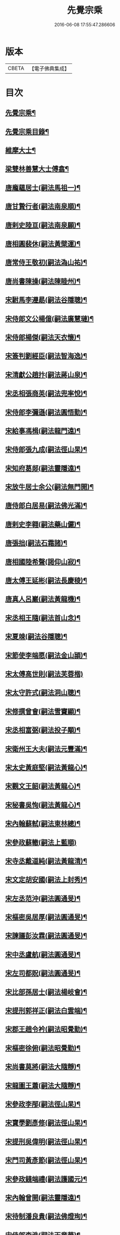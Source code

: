 #+TITLE: 先覺宗乘 
#+DATE: 2016-06-08 17:55:47.286606

* 版本
 |     CBETA|【電子佛典集成】|

* 目次
** [[file:KR6q0050_001.txt::001-0179c2][先覺宗乘¶]]
** [[file:KR6q0050_001.txt::001-0179c3][先覺宗乘目錄¶]]
** [[file:KR6q0050_001.txt::001-0181a15][維摩大士¶]]
** [[file:KR6q0050_001.txt::001-0181b7][梁雙林善慧大士傅翕¶]]
** [[file:KR6q0050_001.txt::001-0182a8][唐龐蘊居士(嗣法馬祖一)¶]]
** [[file:KR6q0050_002.txt::002-0186a19][唐甘贄行者(嗣法南泉順)¶]]
** [[file:KR6q0050_002.txt::002-0186b24][唐剌史陸亘(嗣法南泉願)¶]]
** [[file:KR6q0050_002.txt::002-0187a18][唐相圓裴休(嗣法黃檗運)¶]]
** [[file:KR6q0050_002.txt::002-0187c10][唐常侍王敬初(嗣法溈山祐)¶]]
** [[file:KR6q0050_002.txt::002-0188a11][唐尚書陳操(嗣法陳睦州)¶]]
** [[file:KR6q0050_002.txt::002-0188b8][宋駙馬李遵勗(嗣法谷隱聰)¶]]
** [[file:KR6q0050_002.txt::002-0189a6][宋侍郎文公楊億(嗣法廣慧璉)¶]]
** [[file:KR6q0050_002.txt::002-0190b18][宋侍郎楊傑(嗣法天衣懷)¶]]
** [[file:KR6q0050_002.txt::002-0190c21][宋簽判劉經臣(嗣法智海逸)¶]]
** [[file:KR6q0050_002.txt::002-0191b8][宋清獻公趙抃(嗣法蔣山泉)¶]]
** [[file:KR6q0050_002.txt::002-0191c6][宋丞相張商英(嗣法兜率悅)¶]]
** [[file:KR6q0050_002.txt::002-0193c2][宋侍郎李彌遜(嗣法圓悟勤)¶]]
** [[file:KR6q0050_002.txt::002-0193c12][宋給事馮楫(嗣法龍門遠)¶]]
** [[file:KR6q0050_002.txt::002-0194b16][宋侍郎張九成(嗣法徑山杲)¶]]
** [[file:KR6q0050_002.txt::002-0195b12][宋知府葛郯(嗣法靈隱遠)¶]]
** [[file:KR6q0050_002.txt::002-0195c8][宋放牛居士余公(嗣法無門開)¶]]
** [[file:KR6q0050_003.txt::003-0196a10][唐侍郎白居易(嗣法佛光滿)¶]]
** [[file:KR6q0050_003.txt::003-0196b17][唐剌史李翱(嗣法藥山儼)¶]]
** [[file:KR6q0050_003.txt::003-0196c21][唐張拙(嗣法石霜諸)¶]]
** [[file:KR6q0050_003.txt::003-0197a4][唐相國陸希聲(謁仰山寂)¶]]
** [[file:KR6q0050_003.txt::003-0197a19][唐太傅王延彬(嗣法長慶稜)¶]]
** [[file:KR6q0050_003.txt::003-0197b13][唐真人呂巖(嗣法黃龍機)¶]]
** [[file:KR6q0050_003.txt::003-0197c11][宋丞相王隨(嗣法首山念)¶]]
** [[file:KR6q0050_003.txt::003-0197c24][宋夏竦(嗣法谷隱聰)¶]]
** [[file:KR6q0050_003.txt::003-0198a8][宋節使李端愿(嗣法金山頴)¶]]
** [[file:KR6q0050_003.txt::003-0198a24][宋太傅高世則(嗣法芙蓉楷)]]
** [[file:KR6q0050_003.txt::003-0198b6][宋太守許式(嗣法洞山聰)¶]]
** [[file:KR6q0050_003.txt::003-0198b19][宋修撰曾會(嗣法雪竇顯)¶]]
** [[file:KR6q0050_003.txt::003-0198c7][宋丞相富弼(嗣法投子顒)¶]]
** [[file:KR6q0050_003.txt::003-0198c22][宋衛州王大夫(嗣法元豐滿)¶]]
** [[file:KR6q0050_003.txt::003-0199a4][宋太史黃庭堅(嗣法黃龍心)¶]]
** [[file:KR6q0050_003.txt::003-0199b9][宋觀文王韶(嗣法黃龍心)¶]]
** [[file:KR6q0050_003.txt::003-0199b14][宋秘書吳恂(嗣法黃龍心)¶]]
** [[file:KR6q0050_003.txt::003-0199c2][宋內翰蘇軾(嗣法東林總)¶]]
** [[file:KR6q0050_003.txt::003-0199c24][宋參政蘇轍(嗣法上藍順)]]
** [[file:KR6q0050_003.txt::003-0200a9][宋寺丞戴道純(嗣法黃龍清)¶]]
** [[file:KR6q0050_003.txt::003-0200a13][宋文定胡安國(嗣法上封秀)¶]]
** [[file:KR6q0050_003.txt::003-0200a20][宋左丞范沖(嗣法圓通旻)¶]]
** [[file:KR6q0050_003.txt::003-0200b3][宋樞密吳居厚(嗣法圓通旻)¶]]
** [[file:KR6q0050_003.txt::003-0200b11][宋諫議彭汝霖(嗣法圓通旻)¶]]
** [[file:KR6q0050_003.txt::003-0200b18][宋中丞盧航(嗣法圓通旻)¶]]
** [[file:KR6q0050_003.txt::003-0200b23][宋左司都貺(嗣法圓通旻)¶]]
** [[file:KR6q0050_003.txt::003-0200c7][宋比部孫居士(嗣法楊岐會)¶]]
** [[file:KR6q0050_003.txt::003-0200c13][宋提刑郭祥正(嗣法白雲端)¶]]
** [[file:KR6q0050_003.txt::003-0201b11][宋郡王趙令衿(嗣法昭覺勤)¶]]
** [[file:KR6q0050_003.txt::003-0201b24][宋樞密徐俯(嗣法昭覺勤)¶]]
** [[file:KR6q0050_003.txt::003-0201c16][宋尚書莫將(嗣法大隨靜)¶]]
** [[file:KR6q0050_003.txt::003-0201c24][宋龍圖王蕭(嗣法大隨靜)¶]]
** [[file:KR6q0050_003.txt::003-0202a7][宋參政李邴(嗣法徑山杲)¶]]
** [[file:KR6q0050_003.txt::003-0202b3][宋寶學劉彥修(嗣法徑山杲)¶]]
** [[file:KR6q0050_003.txt::003-0202b9][宋提刑吳偉明(嗣法徑山杲)¶]]
** [[file:KR6q0050_003.txt::003-0202b20][宋門司黃彥節(嗣法徑山杲)¶]]
** [[file:KR6q0050_003.txt::003-0202c2][宋參政錢端禮(嗣法護國元)¶]]
** [[file:KR6q0050_003.txt::003-0202c12][宋內翰曾開(嗣法靈隱遠)¶]]
** [[file:KR6q0050_003.txt::003-0203a4][宋待制潘良貴(嗣法佛燈珣)¶]]
** [[file:KR6q0050_003.txt::003-0203a12][宋侍郎李浩(嗣法天童華)¶]]
** [[file:KR6q0050_003.txt::003-0203a21][宋吳十三道人(嗣法開善謙)¶]]
** [[file:KR6q0050_004.txt::004-0203b8][楊衒之¶]]
** [[file:KR6q0050_004.txt::004-0203b16][宋雲¶]]
** [[file:KR6q0050_004.txt::004-0203c2][向居士¶]]
** [[file:KR6q0050_004.txt::004-0203c15][崔趙公¶]]
** [[file:KR6q0050_004.txt::004-0203c19][楊光庭¶]]
** [[file:KR6q0050_004.txt::004-0204a6][杜鴻漸¶]]
** [[file:KR6q0050_004.txt::004-0204b18][鄴侯李泌¶]]
** [[file:KR6q0050_004.txt::004-0204b23][張濆行者¶]]
** [[file:KR6q0050_004.txt::004-0204c3][魚軍容¶]]
** [[file:KR6q0050_004.txt::004-0204c7][李渤¶]]
** [[file:KR6q0050_004.txt::004-0204c15][崔羣¶]]
** [[file:KR6q0050_004.txt::004-0204c23][于頔¶]]
** [[file:KR6q0050_004.txt::004-0205a15][韓愈¶]]
** [[file:KR6q0050_004.txt::004-0205b4][燕王¶]]
** [[file:KR6q0050_004.txt::004-0205b8][王鎔¶]]
** [[file:KR6q0050_004.txt::004-0205b23][馬大夫¶]]
** [[file:KR6q0050_004.txt::004-0205c5][周員外¶]]
** [[file:KR6q0050_004.txt::004-0205c10][劉相公¶]]
** [[file:KR6q0050_004.txt::004-0205c13][竺尚書¶]]
** [[file:KR6q0050_004.txt::004-0206a4][李軍容¶]]
** [[file:KR6q0050_004.txt::004-0206a10][劉侍御¶]]
** [[file:KR6q0050_004.txt::004-0206a13][朱行軍¶]]
** [[file:KR6q0050_004.txt::004-0206a23][溫造¶]]
** [[file:KR6q0050_004.txt::004-0206b17][史山人¶]]
** [[file:KR6q0050_004.txt::004-0207a17][宋齊丘¶]]
** [[file:KR6q0050_004.txt::004-0207a21][王審知¶]]
** [[file:KR6q0050_004.txt::004-0207b8][王延鈞¶]]
** [[file:KR6q0050_004.txt::004-0207b16][陳尚書¶]]
** [[file:KR6q0050_004.txt::004-0207c5][韋監軍¶]]
** [[file:KR6q0050_004.txt::004-0207c14][陳尚書¶]]
** [[file:KR6q0050_004.txt::004-0207c17][節度使成汭¶]]
** [[file:KR6q0050_004.txt::004-0207c22][劉禹端¶]]
** [[file:KR6q0050_004.txt::004-0208a2][張覇遷¶]]
** [[file:KR6q0050_004.txt::004-0208a6][劉翁¶]]
** [[file:KR6q0050_004.txt::004-0208a10][鍾司徒¶]]
** [[file:KR6q0050_004.txt::004-0208a14][陶穀¶]]
** [[file:KR6q0050_004.txt::004-0208a18][李相公¶]]
** [[file:KR6q0050_004.txt::004-0208a23][李王¶]]
** [[file:KR6q0050_004.txt::004-0208b4][宋令公¶]]
** [[file:KR6q0050_004.txt::004-0208b7][馮延巳¶]]
** [[file:KR6q0050_004.txt::004-0208b11][李崇矩¶]]
** [[file:KR6q0050_004.txt::004-0208b16][歐陽修¶]]
** [[file:KR6q0050_004.txt::004-0208c13][呂許公¶]]
** [[file:KR6q0050_004.txt::004-0208c16][王質¶]]
** [[file:KR6q0050_004.txt::004-0208c20][徐岳¶]]
** [[file:KR6q0050_004.txt::004-0208c23][王安石¶]]
** [[file:KR6q0050_004.txt::004-0209a10][武昌劉居士¶]]
** [[file:KR6q0050_004.txt::004-0209a18][李端愿¶]]
** [[file:KR6q0050_004.txt::004-0209a21][葉清臣蔣侍郎¶]]
** [[file:KR6q0050_004.txt::004-0209b6][陳瓘¶]]
** [[file:KR6q0050_004.txt::004-0209b10][宋太尉陳良弼¶]]
** [[file:KR6q0050_004.txt::004-0210a2][李朝請¶]]
** [[file:KR6q0050_004.txt::004-0210a6][錢象祖¶]]
** [[file:KR6q0050_005.txt::005-0210b4][洪州廉使¶]]
** [[file:KR6q0050_005.txt::005-0210b7][俗士問天堂地獄¶]]
** [[file:KR6q0050_005.txt::005-0210b14][歸宗因官人來問¶]]
** [[file:KR6q0050_005.txt::005-0210b17][儒者問三教¶]]
** [[file:KR6q0050_005.txt::005-0210b21][行者問即心即佛¶]]
** [[file:KR6q0050_005.txt::005-0210c2][丹霞逢老人與童子¶]]
** [[file:KR6q0050_005.txt::005-0210c7][丹霞會留守¶]]
** [[file:KR6q0050_005.txt::005-0210c10][百丈政路逢官人¶]]
** [[file:KR6q0050_005.txt::005-0210c15][趙州與官人遊園¶]]
** [[file:KR6q0050_005.txt::005-0210c18][官人問趙州¶]]
** [[file:KR6q0050_005.txt::005-0210c22][官人問趙州燒木佛¶]]
** [[file:KR6q0050_005.txt::005-0211a2][俗官問趙州¶]]
** [[file:KR6q0050_005.txt::005-0211a6][秀才乞拄杖¶]]
** [[file:KR6q0050_005.txt::005-0211a11][秀才問趙州¶]]
** [[file:KR6q0050_005.txt::005-0211a16][俗士獻袈裟¶]]
** [[file:KR6q0050_005.txt::005-0211a19][趙州勘行者¶]]
** [[file:KR6q0050_005.txt::005-0211a24][秀才問長沙岑¶]]
** [[file:KR6q0050_005.txt::005-0211b9][普化見步使¶]]
** [[file:KR6q0050_005.txt::005-0211b12][天使問睦州¶]]
** [[file:KR6q0050_005.txt::005-0211b16][秀才訪睦州¶]]
** [[file:KR6q0050_005.txt::005-0211b20][睦州問秀才¶]]
** [[file:KR6q0050_005.txt::005-0211b24][閩帥問壽山年多少]]
** [[file:KR6q0050_005.txt::005-0211c4][有俗士舉手¶]]
** [[file:KR6q0050_005.txt::005-0211c8][俗士問殺牛¶]]
** [[file:KR6q0050_005.txt::005-0211c11][仰山問推官¶]]
** [[file:KR6q0050_005.txt::005-0211c17][行者問霍山¶]]
** [[file:KR6q0050_005.txt::005-0211c21][洞山行脚遇官人¶]]
** [[file:KR6q0050_005.txt::005-0211c24][官人問洞山]]
** [[file:KR6q0050_005.txt::005-0212a4][投子赴檀越齋¶]]
** [[file:KR6q0050_005.txt::005-0212a8][有官人問壽州¶]]
** [[file:KR6q0050_005.txt::005-0212a11][閩王問雪峰存¶]]
** [[file:KR6q0050_005.txt::005-0212a15][閩王封柑橘至雪峰¶]]
** [[file:KR6q0050_005.txt::005-0212a19][廣主請雲門開堂¶]]
** [[file:KR6q0050_005.txt::005-0212a22][常侍問雲門¶]]
** [[file:KR6q0050_005.txt::005-0212a24][官人問雲門]]
** [[file:KR6q0050_005.txt::005-0212b4][閩王送玄沙上船¶]]
** [[file:KR6q0050_005.txt::005-0212b8][泉守請玄沙登樓¶]]
** [[file:KR6q0050_005.txt::005-0212b16][閩帥請辨驗聲明三藏¶]]
** [[file:KR6q0050_005.txt::005-0212b21][閩帥問鼓山晏¶]]
** [[file:KR6q0050_005.txt::005-0212b24][行者至菴]]
** [[file:KR6q0050_005.txt::005-0212c5][童子見鏡清¶]]
** [[file:KR6q0050_005.txt::005-0212c11][俗士問靜上座¶]]
** [[file:KR6q0050_005.txt::005-0212c20][俗士獻𦘕障子¶]]
** [[file:KR6q0050_005.txt::005-0212c23][老人參桐峰¶]]
** [[file:KR6q0050_005.txt::005-0213a4][儒者謁南院¶]]
** [[file:KR6q0050_005.txt::005-0213a8][牧主請風穴陞座¶]]
** [[file:KR6q0050_005.txt::005-0213a16][提刑問璉三生¶]]
** [[file:KR6q0050_005.txt::005-0213a21][工部問三交嵩¶]]
** [[file:KR6q0050_005.txt::005-0213b2][提刑問楊岐會¶]]
** [[file:KR6q0050_005.txt::005-0213b12][俗士投五祖出家¶]]
** [[file:KR6q0050_005.txt::005-0213b17][居士往五祖齋僧¶]]
** [[file:KR6q0050_005.txt::005-0213b23][俗士問雲峰悅¶]]
** [[file:KR6q0050_005.txt::005-0213c3][太守問九頂¶]]
** [[file:KR6q0050_005.txt::005-0213c8][侍郎問九僊¶]]
** [[file:KR6q0050_005.txt::005-0213c13][益州辭知府¶]]
** [[file:KR6q0050_005.txt::005-0213c17][巡檢問黃龍明¶]]
** [[file:KR6q0050_005.txt::005-0213c21][俗士問歸仁¶]]
** [[file:KR6q0050_005.txt::005-0213c24][有官人問興陽¶]]
** [[file:KR6q0050_005.txt::005-0214a3][居士官人問天平¶]]
** [[file:KR6q0050_005.txt::005-0214a9][居士問東山雲頂¶]]
** [[file:KR6q0050_005.txt::005-0214a14][童子上經¶]]
** [[file:KR6q0050_005.txt::005-0214a17][洪塘橋官人問僧¶]]
** [[file:KR6q0050_005.txt::005-0214a20][賣鹽翁¶]]
** [[file:KR6q0050_005.txt::005-0214b3][騎牛公子¶]]
** [[file:KR6q0050_005.txt::005-0214b8][跨驢人¶]]
** [[file:KR6q0050_005.txt::005-0214b12][道流背佛而坐¶]]
** [[file:KR6q0050_005.txt::005-0214b16][行者向佛而唾¶]]
** [[file:KR6q0050_005.txt::005-0214b21][魚浮水上¶]]
** [[file:KR6q0050_005.txt::005-0214b24][佛殿鴿子]]
** [[file:KR6q0050_005.txt::005-0214c5][廣南國主出獵¶]]
** [[file:KR6q0050_005.txt::005-0214c9][官人入鎮州天王院¶]]
** [[file:KR6q0050_005.txt::005-0214c14][官人作無鬼論¶]]
** [[file:KR6q0050_005.txt::005-0214c17][官人問無揀僧¶]]

* 卷
[[file:KR6q0050_001.txt][先覺宗乘 1]]
[[file:KR6q0050_002.txt][先覺宗乘 2]]
[[file:KR6q0050_003.txt][先覺宗乘 3]]
[[file:KR6q0050_004.txt][先覺宗乘 4]]
[[file:KR6q0050_005.txt][先覺宗乘 5]]

